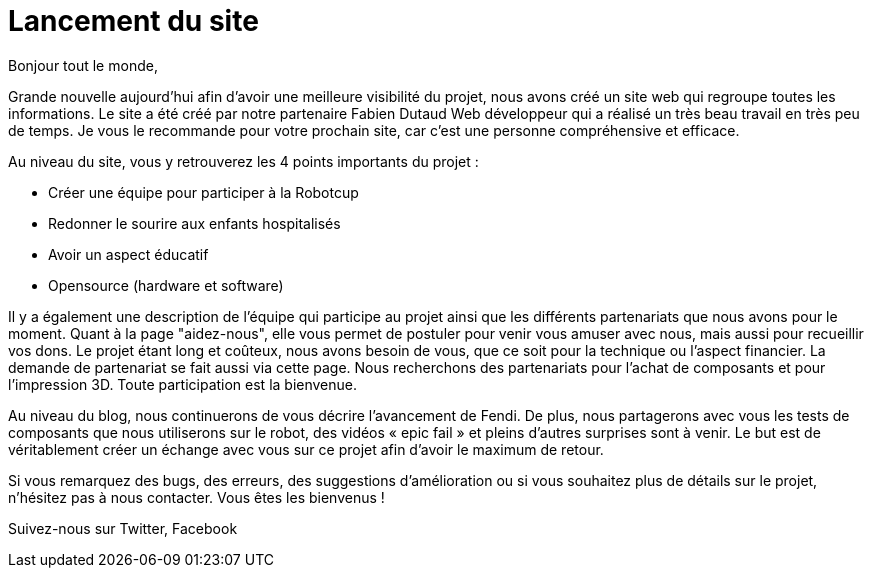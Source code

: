 = Lancement du site
:published_at: 2015-06-03
:hp-tags: Communication
:hp-image: covers/site.PNG


Bonjour tout le monde,

Grande nouvelle aujourd’hui afin d'avoir une meilleure visibilité du projet, nous avons créé un site web qui regroupe toutes les informations. Le site a été créé par notre partenaire Fabien Dutaud Web développeur qui a réalisé un très beau travail en très peu de temps. Je vous le recommande pour votre prochain site, car c’est une personne compréhensive et efficace.

Au niveau du site, vous y retrouverez les 4 points importants du projet :

* Créer une équipe pour participer à la Robotcup 
* Redonner le sourire aux enfants hospitalisés 
* Avoir un aspect éducatif
* Opensource (hardware et software)

Il y a également une description de l'équipe qui participe au projet ainsi que les différents partenariats que nous avons pour le moment. Quant à la page "aidez-nous", elle vous permet de postuler pour venir vous amuser avec nous, mais aussi pour recueillir vos dons. Le projet étant long et coûteux, nous avons besoin de vous, que ce soit pour la technique ou l’aspect financier. La demande de partenariat se fait aussi via cette page. Nous recherchons des partenariats pour l’achat de composants et pour l’impression 3D. Toute participation est la bienvenue.

Au niveau du blog, nous continuerons de vous décrire l’avancement de Fendi. De plus, nous partagerons avec vous les tests de composants que nous utiliserons sur le robot, des vidéos « epic fail » et pleins d’autres surprises sont à venir. Le but est de véritablement créer un échange avec vous sur ce projet afin d’avoir le maximum de retour.

Si vous remarquez des bugs, des erreurs, des suggestions d’amélioration ou si vous souhaitez plus de détails sur le projet, n'hésitez pas à nous contacter. Vous êtes les bienvenus !

Suivez-nous sur Twitter, Facebook
